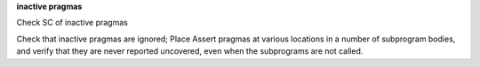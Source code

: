 **inactive pragmas**

Check SC of inactive pragmas

Check that inactive pragmas are ignored; Place Assert pragmas at various
locations in a number of subprogram bodies, and verify that they are never
reported uncovered, even when the subprograms are not called.

